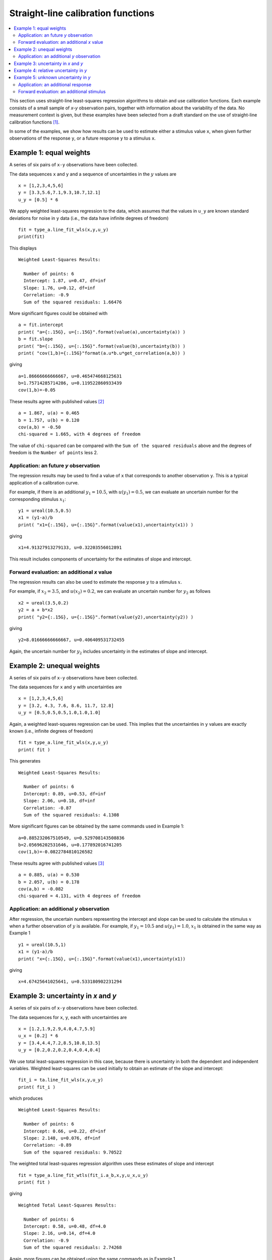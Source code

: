 .. _ISO_28037:

***********************************
Straight-line calibration functions
***********************************

.. contents::
   :local:

This section uses straight-line least-squares regression algorithms to obtain and use calibration functions. Each example consists of a small sample of *x-y* observation pairs, together with information about the variability of the data. No measurement context is given, but these examples have been selected from a draft standard on the use of straight-line calibration functions [#BSI]_. 

In some of the examples, we show how results can be used to estimate either a stimulus value ``x``, when given further observations of the response ``y``, or a future response ``y`` to a stimulus ``x``.

Example 1: equal weights
========================

A series of six pairs of ``x-y`` observations have been collected. 

The data sequences ``x`` and ``y`` and a sequence of uncertainties in the :math:`y` values are ::

    x = [1,2,3,4,5,6]
    y = [3.3,5.6,7.1,9.3,10.7,12.1]
    u_y = [0.5] * 6

We apply weighted least-squares regression to the data, which assumes that the values in ``u_y`` are known standard deviations for noise in ``y`` data (i.e., the data have infinite degrees of freedom) ::

    fit = type_a.line_fit_wls(x,y,u_y)
    print(fit)

This displays ::

    Weighted Least-Squares Results:

      Number of points: 6
      Intercept: 1.87, u=0.47, df=inf
      Slope: 1.76, u=0.12, df=inf
      Correlation: -0.9
      Sum of the squared residuals: 1.66476   

More significant figures could be obtained with ::

    a = fit.intercept
    print( "a={:.15G}, u={:.15G}".format(value(a),uncertainty(a)) )
    b = fit.slope
    print( "b={:.15G}, u={:.15G}".format(value(b),uncertainty(b)) )
    print( "cov(1,b)={:.15G}"format(a.u*b.u*get_correlation(a,b)) )

giving ::

    a=1.86666666666667, u=0.465474668125631
    b=1.75714285714286, u=0.119522860933439
    cov(1,b)=-0.05   

These results agree with published values [#]_ ::

    a = 1.867, u(a) = 0.465
    b = 1.757, u(b) = 0.120
    cov(a,b) = -0.50
    chi-squared = 1.665, with 4 degrees of freedom

The value of ``chi-squared`` can be compared with the ``Sum of the squared residuals`` above and the degrees of freedom is the ``Number of points`` less 2.    
    
Application: an future `y` observation
--------------------------------------

The regression results may be used to find a value of ``x`` that corresponds to another observation ``y``. This is a typical application of a calibration curve.

For example, if there is an additional  :math:`y_1 = 10.5`, with :math:`u(y_1) = 0.5`, we can evaluate an uncertain number for the corresponding stimulus :math:`x_1`::

    y1 = ureal(10.5,0.5)
    x1 = (y1-a)/b
    print( "x1={:.15G}, u={:.15G}".format(value(x1),uncertainty(x1)) )

giving ::

    x1=4.91327913279133, u=0.32203556012891

This result includes components of uncertainty for the estimates of slope and intercept.
  
Forward evaluation: an additional `x` value
-------------------------------------------

The regression results can also be used to estimate the response :math:`y` to a stimulus :math:`x`. 

For example, if  :math:`x_2 = 3.5`, and :math:`u(x_2) = 0.2`, we can evaluate an uncertain number for :math:`y_2` as follows ::

    x2 = ureal(3.5,0.2)
    y2 = a + b*x2
    print( "y2={:.15G}, u={:.15G}".format(value(y2),uncertainty(y2)) )

giving ::

    y2=8.01666666666667, u=0.406409531732455

Again, the uncertain number for :math:`y_2` includes uncertainty in the estimates of slope and intercept.
    
Example 2: unequal weights
==========================
A series of six pairs of ``x-y`` observations have been collected. 

The data sequences for ``x`` and ``y`` with uncertainties are ::

    x = [1,2,3,4,5,6]
    y = [3.2, 4.3, 7.6, 8.6, 11.7, 12.8]
    u_y = [0.5,0.5,0.5,1.0,1.0,1.0]

Again, a weighted least-squares regression can be used. This implies that the uncertainties in ``y`` values are exactly known (i.e., infinite degrees of freedom) ::

    fit = type_a.line_fit_wls(x,y,u_y)
    print( fit )

This generates ::

    Weighted Least-Squares Results:

      Number of points: 6
      Intercept: 0.89, u=0.53, df=inf
      Slope: 2.06, u=0.18, df=inf
      Correlation: -0.87
      Sum of the squared residuals: 4.1308   

More significant figures can be obtained by the same commands used in Example 1::

    a=0.885232067510549, u=0.529708143508836
    b=2.05696202531646, u=0.177892016741205
    cov(1,b)=-0.0822784810126582

These results agree with published values [#]_ ::

    a = 0.885, u(a) = 0.530
    b = 2.057, u(b) = 0.178
    cov(a,b) = -0.082
    chi-squared = 4.131, with 4 degrees of freedom
      
Application: an additional `y` observation
------------------------------------------

After regression, the uncertain numbers representing the intercept and slope can be used to calculate the stimulus :math:`x` when a further observation of :math:`y` is available. For example, if :math:`y_1 = 10.5` and :math:`u(y_1) = 1.0`, :math:`x_1` is obtained in the same way as Example 1 ::

    y1 = ureal(10.5,1)
    x1 = (y1-a)/b
    print( "x={:.15G}, u={:.15G}".format(value(x1),uncertainty(x1))

giving ::
  
    x=4.67425641025641, u=0.533180902231294
  
Example 3: uncertainty in *x* and *y*
=====================================
A series of six pairs of ``x-y`` observations have been collected.  

The data sequences for ``x``, ``y``, each with uncertainties are ::

    x = [1.2,1.9,2.9,4.0,4.7,5.9]
    u_x = [0.2] * 6
    y = [3.4,4.4,7.2,8.5,10.8,13.5]
    u_y = [0.2,0.2,0.2,0.4,0.4,0.4]

We use total least-squares regression in this case, because there is uncertainty in both the dependent and independent variables. Weighted least-squares can be used initially to obtain an estimate of the slope and intercept::

    fit_i = ta.line_fit_wls(x,y,u_y)
    print( fit_i )

which produces ::

    Weighted Least-Squares Results:

      Number of points: 6
      Intercept: 0.66, u=0.22, df=inf
      Slope: 2.148, u=0.076, df=inf
      Correlation: -0.89
      Sum of the squared residuals: 9.70522
  
The weighted total least-squares regression algorithm uses these estimates of slope and intercept ::

    fit = type_a.line_fit_wtls(fit_i.a_b,x,y,u_x,u_y)
    print( fit )

giving ::

    Weighted Total Least-Squares Results:

      Number of points: 6
      Intercept: 0.58, u=0.48, df=4.0
      Slope: 2.16, u=0.14, df=4.0
      Correlation: -0.9
      Sum of the squared residuals: 2.74268
 
Again, more figures can be obtained using the same commands as in Example 1 ::

    a=0.578822122145264, u=0.480359046511757
    b=2.15965656740064, u=0.136246483136605
    cov(1,b)=-0.0586143419560877

These results agree with the published values [#]_ ::

    a = 0.5788, u(a) = 0.0.4764
    b = 2.159, u(b) = 0.1355
    cov(a,b) = -0.0577
    chi-squared = 2.743, with 4 degrees of freedom
 
(There are slight differences due to a different number of iterations in the TLS calculation.)

Example 4: relative uncertainty in *y*
======================================
A series of six pairs of ``x-y`` observations values has been collected. The uncertainties in the :math:`y` values are not known. However, a scale factor :math:`s_y` is given and it is assumed that, for every observation :math:`y`, the associated uncertainty :math:`u(y) = s_y \sigma`. The common factor :math:`\sigma` is not known, but can be estimated from the residuals. This is done by the function :func:`type_a.line_fit_rwls`.

We proceed as above ::

    x = [1,2,3,4,5,6]
    y = [3.014,5.225,7.004,9.061,11.201,12.762]
    u_y = [1] * 6
    fit = type_a.line_fit_rwls(x,y,u_y)

    print( fit )

which displays ::

    Relative Weighted Least-Squares Results:

      Number of points: 6
      Intercept: 1.17, u=0.16, df=4.0
      Slope: 1.964, u=0.041, df=4.0
      Correlation: -0.9
      Sum of the squared residuals: 0.116498

More precise values of the fitted parameters are ::

    a=1.172, u=0.158875093196181
    b=1.96357142857143, u=0.0407953578791729
    cov(a,b)=-0.00582491428571429

These results agree with the published values [#]_ ::

    a = 1.172, u(a) = 0.159
    b = 1.964, u(b) = 0.041
    cov(a,b) = -0.006
    chi-squared = 0.171, with 4 degrees of freedom

.. note::

    In our solution, 4 degrees of freedom are associated with :math:`u(a)` and :math:`u(b)`. This is the usual statistical treatment. However, a trend in recent uncertainty guidelines is to dispense with the notion of degrees of freedom. So, in a final step, reference [#BSI]_ multiplies :math:`u(a)` and :math:`u(b)` by an additional factor of 2. We do not agree with this last step. ``GTC`` uses the finite degrees of freedom associated with :math:`u(a)` and :math:`u(b)` when calculating the coverage factor required for an expanded uncertainty.

Example 5: unknown uncertainty in *y*
=====================================
The data in previous example could also have been processed by an 'ordinary' least-squares algorithm, because the scale factor for each observation of `y` was unity. In effect, a series of six pairs of ``x-y`` observations were collected and the variance associated with each observation was assumed the same.
    
We proceed as follows. The data sequences are defined and the ordinary least-squares function is applied ::

    x = [1,2,3,4,5,6]
    y = [3.014,5.225,7.004,9.061,11.201,12.762]
    fit = type_a.line_fit(x,y)

    print( fit )

which displays ::

    Ordinary Least-Squares Results:

      Number of points: 6
      Intercept: 1.17, u=0.16, df=4.0
      Slope: 1.964, u=0.041, df=4.0
      Correlation: -0.9
      Sum of the squared residuals: 0.116498

More precise values of the fitted parameters are ::

    a=1.172, u=0.158875093196181
    b=1.96357142857143, u=0.0407953578791729
    cov(a,b)=-0.00582491428571429

The same results were obtained in Example 4.
  
Application: an additional response
-----------------------------------
After regression, if a further observation of :math:`y` becomes available, or a set of observations, then the corresponding stimulus can be estimated. 

For example, if we wish to know the stimulus :math:`x` that gave rise to a response :math:`y_1 = 10.5`, we can use the object ``fit`` returned by the regression function (note that :meth:`~type_a.LineFitOLS.x_from_y` takes a sequence of `y` values) ::

    y1 = 10.5
    x1 = fit.x_from_y( [y1] )
    print( x1 )

which displays ::

    4.751(97)
    
Forward evaluation: an additional stimulus
------------------------------------------

The regression results can also be used to predict a single future response :math:`y` for a given stimulus :math:`x`.  

For example, if  :math:`x_2 = 3.5` we can find :math:`y_2` as follows ::

    x2 = 3.5
    y2 = fit.y_from_x(x2)
    print( y2 )

giving ::

    8.04(18)

In this case, the uncertainty includes a component for the variability of individual responses. The method :meth:`~type_a.LineFitOLS.y_from_x` incorporates this information from the regression analysis. 

Alternatively, the mean response to a stimulus :math:`x` can be obtained directly from the fitted parameters ::

    x2 = 3.5
    a, b = fit.a_b 
    y2 = a + b*x2 
    print( y2 )
    
which gives ::

    8.044(70)
   
.. rubric:: Footnotes

.. [#BSI]  These examples also appear in BS DD ISO/TS 28037:2010 *Determination and use of straight-line calibration functions*, (British Standards Institute, 2010). 
.. [#]  Section 6.3, page 13, in BS DD ISO/TS 28037:2010.
.. [#]  Section 6.3, page 15, in BS DD ISO/TS 28037:2010.  
.. [#]  Section 7.4, page 21, in BS DD ISO/TS 28037:2010.
.. [#]  Appendix E, pages 58-59, in BS DD ISO/TS 28037:2010. 